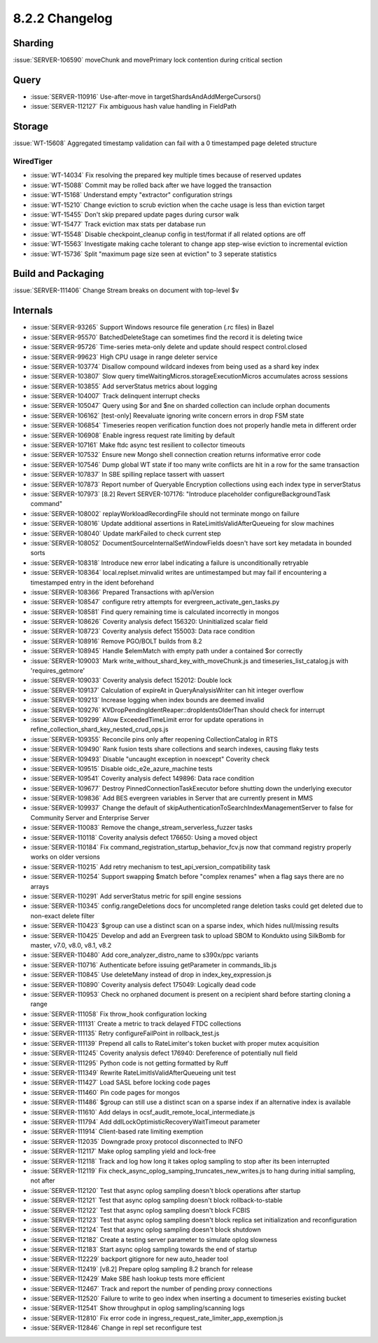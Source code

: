 .. _8.2.2-changelog:

8.2.2 Changelog
---------------

Sharding
~~~~~~~~

:issue:`SERVER-106590` moveChunk and movePrimary lock contention during
critical section

Query
~~~~~

- :issue:`SERVER-110916` Use-after-move in
  targetShardsAndAddMergeCursors()
- :issue:`SERVER-112127` Fix ambiguous hash value handling in FieldPath

Storage
~~~~~~~

:issue:`WT-15608` Aggregated timestamp validation can fail with a 0
timestamped page deleted structure

WiredTiger
``````````

- :issue:`WT-14034` Fix resolving the prepared key multiple times
  because of reserved updates
- :issue:`WT-15088` Commit may be rolled back after we have logged the
  transaction
- :issue:`WT-15168` Understand empty "extractor" configuration strings
- :issue:`WT-15210` Change eviction to scrub eviction when the cache
  usage is less than eviction target
- :issue:`WT-15455` Don't skip prepared update pages during cursor walk
- :issue:`WT-15477` Track eviction max stats per database run
- :issue:`WT-15548` Disable checkpoint_cleanup config in test/format if
  all related options are off
- :issue:`WT-15563` Investigate making cache tolerant to change app
  step-wise eviction to incremental eviction
- :issue:`WT-15736` Split "maximum page size seen at eviction" to 3
  seperate statistics

Build and Packaging
~~~~~~~~~~~~~~~~~~~

:issue:`SERVER-111406` Change Stream breaks on document with top-level
$v

Internals
~~~~~~~~~

- :issue:`SERVER-93265` Support Windows resource file generation (.rc
  files) in Bazel
- :issue:`SERVER-95570` BatchedDeleteStage can sometimes find the record
  it is deleting twice
- :issue:`SERVER-95726` Time-series meta-only delete and update should
  respect control.closed
- :issue:`SERVER-99623` High CPU usage in range deleter service
- :issue:`SERVER-103774` Disallow compound wildcard indexes from being
  used as a shard key index
- :issue:`SERVER-103807` Slow query
  timeWaitingMicros.storageExecutionMicros accumulates across sessions
- :issue:`SERVER-103855` Add serverStatus metrics about logging
- :issue:`SERVER-104007` Track delinquent interrupt checks
- :issue:`SERVER-105047` Query using $or and $ne on sharded collection
  can include orphan documents
- :issue:`SERVER-106162` [test-only] Reevaluate ignoring write concern
  errors in drop FSM state
- :issue:`SERVER-106854` Timeseries reopen verification function does
  not properly handle meta in different order
- :issue:`SERVER-106908` Enable ingress request rate limiting by default
- :issue:`SERVER-107161` Make ftdc async test resilient to collector
  timeouts
- :issue:`SERVER-107532` Ensure new Mongo shell connection creation
  returns informative error code
- :issue:`SERVER-107546` Dump global WT state if too many write
  conflicts are hit in a row for the same transaction
- :issue:`SERVER-107837` In SBE spilling replace tassert with uassert
- :issue:`SERVER-107873` Report number of Queryable Encryption
  collections using each index type in serverStatus
- :issue:`SERVER-107973` [8.2] Revert SERVER-107176: "Introduce
  placeholder configureBackgroundTask command"
- :issue:`SERVER-108002` replayWorkloadRecordingFile should not
  terminate mongo on failure
- :issue:`SERVER-108016` Update additional assertions in
  RateLimitIsValidAfterQueueing for slow machines
- :issue:`SERVER-108040` Update markFailed to check current step
- :issue:`SERVER-108052` DocumentSourceInternalSetWindowFields doesn't
  have sort key metadata in bounded sorts
- :issue:`SERVER-108318` Introduce new error label indicating a failure
  is unconditionally retryable
- :issue:`SERVER-108364` local.replset.minvalid writes are untimestamped
  but may fail if encountering a timestamped entry in the ident
  beforehand
- :issue:`SERVER-108366` Prepared Transactions with apiVersion
- :issue:`SERVER-108547` configure retry attempts for
  evergreen_activate_gen_tasks.py
- :issue:`SERVER-108581` Find query remaining time is calculated
  incorrectly in mongos
- :issue:`SERVER-108626` Coverity analysis defect 156320: Uninitialized
  scalar field
- :issue:`SERVER-108723` Coverity analysis defect 155003: Data race
  condition
- :issue:`SERVER-108916` Remove PGO/BOLT builds from 8.2
- :issue:`SERVER-108945` Handle $elemMatch with empty path under a
  contained $or correctly
- :issue:`SERVER-109003` Mark write_without_shard_key_with_moveChunk.js
  and timeseries_list_catalog.js with 'requires_getmore'
- :issue:`SERVER-109033` Coverity analysis defect 152012: Double lock
- :issue:`SERVER-109137` Calculation of expireAt in QueryAnalysisWriter
  can hit integer overflow
- :issue:`SERVER-109213` Increase logging when index bounds are deemed
  invalid
- :issue:`SERVER-109276` KVDropPendingIdentReaper::dropIdentsOlderThan
  should check for interrupt
- :issue:`SERVER-109299` Allow ExceededTimeLimit error for update
  operations in refine_collection_shard_key_nested_crud_ops.js
- :issue:`SERVER-109355` Reconcile pins only after reopening
  CollectionCatalog in RTS
- :issue:`SERVER-109490` Rank fusion tests share collections and search
  indexes, causing flaky tests
- :issue:`SERVER-109493` Disable "uncaught exception in noexcept"
  Coverity check
- :issue:`SERVER-109515` Disable oidc_e2e_azure_machine tests
- :issue:`SERVER-109541` Coverity analysis defect 149896: Data race
  condition
- :issue:`SERVER-109677` Destroy PinnedConnectionTaskExecutor before
  shutting down the underlying executor
- :issue:`SERVER-109836` Add BES evergreen variables in Server that are
  currently present in MMS
- :issue:`SERVER-109937` Change the default of
  skipAuthenticationToSearchIndexManagementServer to false for Community
  Server and Enterprise Server
- :issue:`SERVER-110083` Remove the change_stream_serverless_fuzzer
  tasks
- :issue:`SERVER-110118` Coverity analysis defect 176650: Using a moved
  object
- :issue:`SERVER-110184` Fix
  command_registration_startup_behavior_fcv.js now that command registry
  properly works on older versions
- :issue:`SERVER-110215` Add retry mechanism to
  test_api_version_compatibility task
- :issue:`SERVER-110254` Support swapping $match before "complex
  renames" when a flag says there are no arrays
- :issue:`SERVER-110291` Add serverStatus metric for spill engine
  sessions
- :issue:`SERVER-110345` config.rangeDeletions docs for uncompleted
  range deletion tasks could get deleted due to non-exact delete filter
- :issue:`SERVER-110423` $group can use a distinct scan on a sparse
  index, which hides null/missing results
- :issue:`SERVER-110425` Develop and add an Evergreen task to upload
  SBOM to Kondukto using SilkBomb for master, v7.0, v8.0, v8.1, v8.2
- :issue:`SERVER-110480` Add core_analyzer_distro_name to s390x/ppc
  variants
- :issue:`SERVER-110716` Authenticate before issuing getParameter in
  commands_lib.js
- :issue:`SERVER-110845` Use deleteMany instead of drop in
  index_key_expression.js
- :issue:`SERVER-110890` Coverity analysis defect 175049: Logically dead
  code
- :issue:`SERVER-110953` Check no orphaned document is present on a
  recipient shard before starting cloning a range
- :issue:`SERVER-111058` Fix throw_hook configuration locking
- :issue:`SERVER-111131` Create a metric to track delayed FTDC
  collections
- :issue:`SERVER-111135` Retry configureFailPoint in rollback_test.js
- :issue:`SERVER-111139` Prepend all calls to RateLimiter's token bucket
  with proper mutex acquisition
- :issue:`SERVER-111245` Coverity analysis defect 176940: Dereference of
  potentially null field
- :issue:`SERVER-111295` Python code is not getting formatted by Ruff
- :issue:`SERVER-111349` Rewrite RateLimitIsValidAfterQueueing unit test
- :issue:`SERVER-111427` Load SASL before locking code pages
- :issue:`SERVER-111460` Pin code pages for mongos
- :issue:`SERVER-111486` $group can still use a distinct scan on a
  sparse index if an alternative index is available
- :issue:`SERVER-111610` Add delays in
  ocsf_audit_remote_local_intermediate.js
- :issue:`SERVER-111794` Add ddlLockOptimisticRecoveryWaitTimeout
  parameter
- :issue:`SERVER-111914` Client-based rate limiting exemption
- :issue:`SERVER-112035` Downgrade proxy protocol disconnected to INFO
- :issue:`SERVER-112117` Make oplog sampling yield and lock-free
- :issue:`SERVER-112118` Track and log how long it takes oplog sampling
  to stop after its been interrupted
- :issue:`SERVER-112119` Fix
  check_async_oplog_samping_truncates_new_writes.js to hang during
  initial sampling, not after
- :issue:`SERVER-112120` Test that async oplog sampling doesn't block
  operations after startup
- :issue:`SERVER-112121` Test that async oplog sampling doesn't block
  rollback-to-stable
- :issue:`SERVER-112122` Test that async oplog sampling doesn't block
  FCBIS
- :issue:`SERVER-112123` Test that async oplog sampling doesn't block
  replica set initialization and reconfiguration
- :issue:`SERVER-112124` Test that async oplog sampling doesn't block
  shutdown
- :issue:`SERVER-112182` Create a testing server parameter to simulate
  oplog slowness
- :issue:`SERVER-112183` Start async oplog sampling towards the end of
  startup
- :issue:`SERVER-112229` backport gitignore for new auto_header tool
- :issue:`SERVER-112419` [v8.2] Prepare oplog sampling 8.2 branch for
  release
- :issue:`SERVER-112429` Make SBE hash lookup tests more efficient
- :issue:`SERVER-112467` Track and report the number of pending proxy
  connections
- :issue:`SERVER-112520` Failure to write to geo index when inserting a
  document to timeseries existing bucket
- :issue:`SERVER-112541` Show throughput in oplog sampling/scanning logs
- :issue:`SERVER-112810` Fix error code in
  ingress_request_rate_limiter_app_exemption.js
- :issue:`SERVER-112846` Change in repl set reconfigure test

